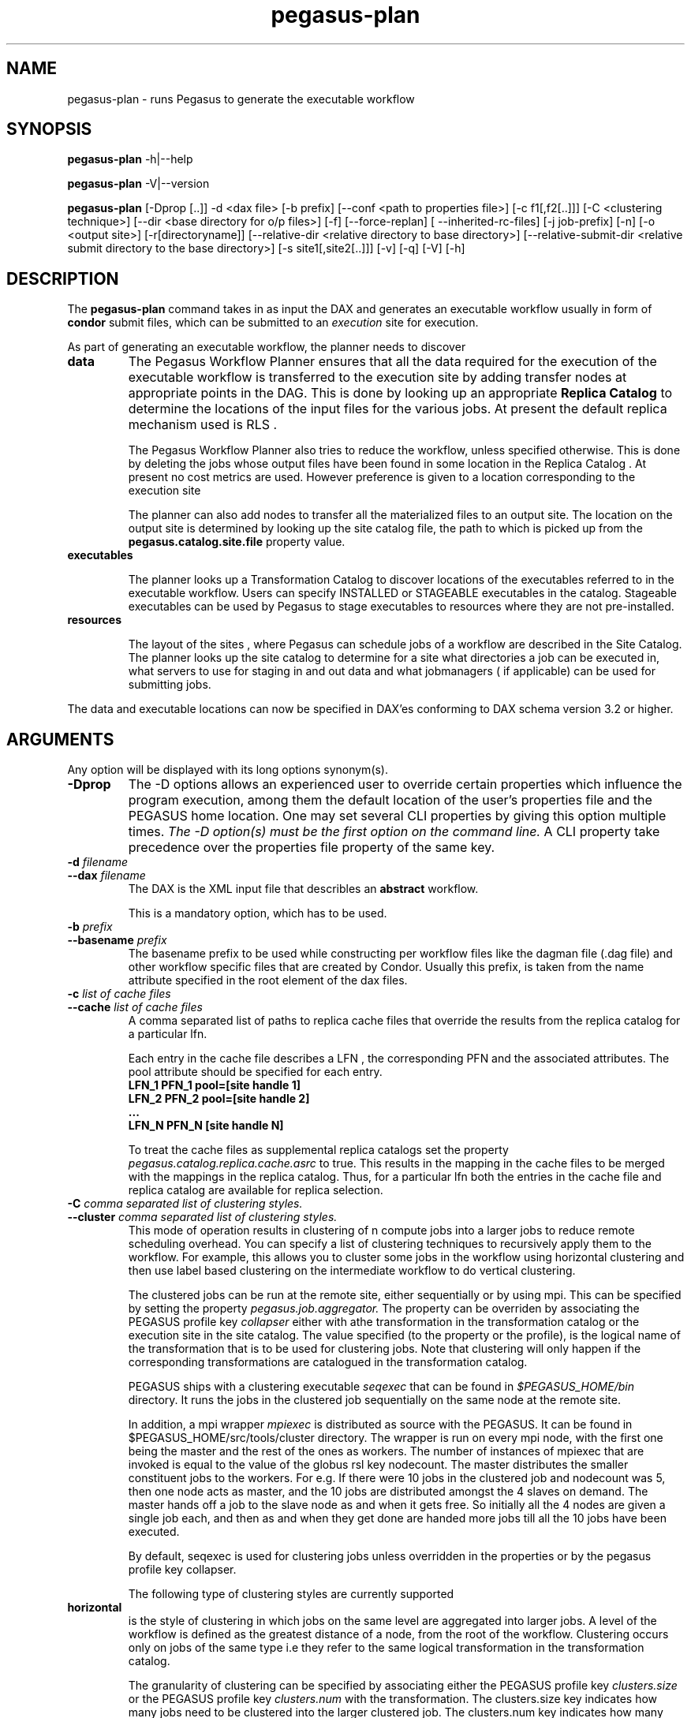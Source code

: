 .\"  Copyright 2010-2011 University Of Southern California
.\"
.\" Licensed under the Apache License, Version 2.0 (the "License");
.\" you may not use this file except in compliance with the License.
.\" You may obtain a copy of the License at
.\"
.\"  http://www.apache.org/licenses/LICENSE-2.0
.\"
.\"  Unless required by applicable law or agreed to in writing,
.\"  software distributed under the License is distributed on an "AS IS" BASIS,
.\"  WITHOUT WARRANTIES OR CONDITIONS OF ANY KIND, either express or implied.
.\"  See the License for the specific language governing permissions and
.\" limitations under the License.
.\"
.\"
.\" $Id$
.\"
.\" Authors: Karan Vahi, Gaurang Mehta
.\"
.TH "pegasus-plan" "1" "3.1" "PEGASUS Workflow Planner"
.SH NAME
pegasus-plan \- runs Pegasus to generate the executable workflow
.SH SYNOPSIS
.B pegasus\-plan
\-h|\-\-help
.PP
.B pegasus\-plan
\-V|\-\-version
.PP
.B pegasus\-plan
[\-Dprop [..]]  \-d <dax file> [\-b prefix] [\--conf <path to properties file>]
[\-c f1[,f2[..]]] [\-C <clustering technique>] [\--dir <base directory for o/p files>]
[\-f] [\--force-replan] [ --inherited-rc-files] [\-j job-prefix] [\-n] [\-o <output site>]
[\-r[directoryname]] [\--relative-dir <relative directory to base directory>]
[\--relative-submit-dir <relative submit directory to the base directory>]
[\-s site1[,site2[..]]] [\-v] [\-q] [\-V] [\-h]   
.SH DESCRIPTION
The 
.B pegasus-plan
command takes in as input the DAX and generates an executable workflow
usually in form of 
.B condor
submit files, which 
can be submitted to an 
.I execution
site for execution.

.PP
As part of generating an executable workflow, the planner needs to discover
.TP
.B data
The Pegasus Workflow Planner ensures that all the data required for the execution
of the executable workflow is transferred to the execution site by adding transfer
nodes at appropriate points in the DAG. This is done by looking up an appropriate
.B Replica Catalog 
to determine the locations of the input files for the various jobs.
At present the default replica mechanism used is RLS . 
.IP
The Pegasus Workflow Planner also tries to reduce the workflow, unless specified 
otherwise. This is done by deleting the jobs whose output files have been found
in some location in the Replica Catalog . At present no cost metrics are used.
However preference is given to a location corresponding to the execution site
.IP
The planner can also add nodes to transfer all the materialized files to an output site.
The location on the output site is determined by looking up the site catalog file,
the path to which is picked up from the 
.B pegasus.catalog.site.file
property value.
.TP
.B executables
.IP
The planner looks up a Transformation Catalog to discover locations of the executables
referred to in the executable workflow. Users can specify INSTALLED or STAGEABLE
executables in the catalog. Stageable executables can be used by Pegasus to stage 
executables to resources where they are not pre-installed.
.TP
.B resources
.IP
The layout of the sites , where Pegasus can schedule jobs of a workflow are described 
in the Site Catalog. The planner looks up the site catalog to determine for a site what 
directories a job can be executed in, what servers to use for staging in and out data and
what jobmanagers ( if applicable) can be used for submitting jobs.
.P
The data and executable locations can now be specified in DAX'es conforming to DAX schema 
version 3.2 or higher.
.SH ARGUMENTS
Any option will be displayed with its long options synonym(s).
.TP
.B \-Dprop
The -D options allows an experienced user to override certain
properties which influence the program execution, among them the
default location of the user's properties file and the PEGASUS home location. 
One may set several CLI properties by giving this option multiple times.
.I The -D option(s) must be the first option on the command line. 
A CLI property take precedence over the properties file property 
of the same key.
.TP
.B \-d \fIfilename
.PD 0
.TP
.PD 1
.B \-\-dax \fIfilename
The DAX is the XML input file that describles an
.B abstract 
workflow.
.IP
This is a mandatory option, which has to be used.
.TP
.B \-b \fIprefix
.PD 0
.TP
.PD 1
.B \-\-basename \fIprefix
The basename prefix to be used while constructing per workflow files
like the dagman file (.dag file) and other workflow specific files
that are created by Condor. Usually this prefix, is taken from the
name attribute specified in the root element of the dax files.
.TP
.B \-c \fIlist of cache files
.PD 0
.TP
.PD 1
.B \-\-cache \fIlist of cache files
A comma separated list of paths to replica cache files that override
the results from the replica catalog for a particular lfn.
.IP 
Each entry in the cache file describes a LFN , the corresponding PFN and
the associated attributes. The pool attribute should be specified for
each entry.
.nf
\f(CB
LFN_1 PFN_1 pool=[site handle 1] 
LFN_2 PFN_2 pool=[site handle 2]
 ...
LFN_N PFN_N [site handle N]
\fP
.fi
.IP
To treat the cache files as supplemental replica catalogs set the
property 
.I pegasus.catalog.replica.cache.asrc 
to true. This results in the mapping in the cache files to be merged
with the mappings in the replica catalog. Thus, for a particular lfn
both the entries in the cache file and replica catalog are available
for replica selection.

.TP
.B \-C \fI comma separated list of clustering styles.
.PD 0
.TP
.PD 1
.B \-\-cluster \fI comma separated list of clustering styles.
This mode of operation results in clustering of n compute jobs into a
larger jobs to reduce remote scheduling overhead. You can specify a
list of clustering techniques to recursively apply them to the
workflow. For example, this allows you to cluster some jobs in the
workflow using horizontal clustering and then use label based
clustering on the intermediate workflow to do vertical clustering.
.IP
The clustered jobs can be run at the remote site, either sequentially
or by using mpi. This can be specified by setting the property
.I pegasus.job.aggregator.
The property can be overriden by associating the PEGASUS profile key
.I collapser
either with athe transformation in the transformation catalog or the
execution site in the site catalog. The value specified (to the
property or the profile), is the logical name of the transformation
that is to be used for clustering jobs. Note that clustering will only
happen if the corresponding transformations are catalogued in the
transformation catalog.
.IP
PEGASUS ships with a clustering executable
.I seqexec
that can be found in
.I $PEGASUS_HOME/bin
directory. It runs the jobs in the clustered job sequentially on the
same node at the remote site.
.IP
In addition, a mpi wrapper
.I mpiexec
is distributed as source with the PEGASUS. It can be found in
$PEGASUS_HOME/src/tools/cluster
directory. The wrapper is run on every mpi node, with the first one
being the master and the rest of the ones as workers. The number of
instances of mpiexec that are invoked is equal to the value of the
globus rsl key nodecount. The master distributes the smaller
constituent jobs to the workers. For e.g. If there were 10 jobs in the
clustered job and nodecount was 5, then one node acts as master, and
the
10 jobs are distributed amongst the 4 slaves on demand.  The master
hands off a job to the slave node as and when it gets free. So
initially all the 4 nodes are given a single job each, and then as and
when they get done are handed more jobs till all the 10 jobs have been
executed.
.IP
By default, seqexec is used for clustering jobs unless overridden
in the properties or by the pegasus profile key collapser.
.IP
The following type of clustering styles are currently supported
.TP
.B horizontal
is the style of clustering in which jobs on the same level are
aggregated into larger jobs. A level of the workflow is defined as the
greatest distance of a node, from the root of the workflow. Clustering
occurs only on jobs of the same type i.e they refer to the same
logical transformation in the transformation catalog. 
.IP
The granularity of clustering can be specified by associating either
the PEGASUS profile key 
.I clusters.size
or the PEGASUS profile key
.I clusters.num
with the transformation.
The clusters.size key indicates how many jobs need to be clustered into
the larger clustered job. The clusters.num key indicates how many clustered
jobs are to be created for a particular level at a particular
execution site. If both keys are specified for a particular
transformation, then the clusters.num key value is used to determine the
clustering granularity.
.TP
.B label
is the style of clustering in which you can label the jobs in your
workflow. The jobs with the same level are put in the same clustered
job. This allows you to aggregate jobs across levels, or in a manner
that is best suited to your application.
.IP
To label the workflow, you need to associate PEGASUS profiles with the
jobs in the DAX. The profile key to use for labelling the workflow can
be set by the property 
.I pegasus.clusterer.label.key.
It defaults to label, meaning if you have a PEGASUS profile key label
with jobs, the jobs with the same value for the pegasus profile key label
will go into the same clustered job. 

.TP
.B \--dir \fIdir name
.PD 0
The base directory where you want the output of the Pegasus Workflow
Planner usually condor submit files, to be generated. Pegasus creates
a directory structure in this base directory on the basis of username,
VO Group and the label of the workflow in the DAX.
.IP
By default the base directory is the directory from which one runs the
.B pegasus-plan
command.

.TP
.B \-f
.PD 0
.TP
.PD 1
.B \-\-force
This bypasses the reduction phase in which the abstract DAG is
reduced, on the basis of the locations of the output files returned by
the replica catalog. This is analogous to a 
.B make style
generation of the executable workflow.

.TP
.PD 0
.B \--force-replan
By default, for hierarichal workflows if a dax job fails, then on job retry
the rescue dag of the associated workflow is submitted. This option causes
Pegasus to replan the dax job in case of failure instead.

.TP
.B \-g
.PD 0
.TP
.PD 1
.B \-\-group
The VO Group to which the user belongs to.

.TP
.B \-h
.PD 0
.TP
.PD 1
.B \-\-help
Displays all the options to the
.B pegasus-plan
command.

.TP
.PD 0
.B \--inherited-rc-files \fIcomma separated list of replica catalog files
A comma separated list of paths to replica files. Locations mentioned in these
have a lower priority than the locations in the DAX file. This option is usually
used internally for hierarichal workflows, where the file locations mentioned in 
the parent ( encompassing) workflow DAX, passed to the sub workflows ( corresponding)
to the dax jobs.

.TP
.B \-j
.PD 0
.TP
.PD 1
.B \-\-job-prefix
The job prefix to be applied for constructing the filenames for the
job submit files.


.TP
.B \-n 
.PD 0
.TP
.PD 1
.B \-\-nocleanup
.IP
This results in the generation of the separate cleanup workflow that
removes the directories created during the execution of the executable
workflow. The cleanup workflow is to be submitted after the executable
workflow has finished. 
If this option is not specified, then Pegasus adds cleanup nodes to
the executable workflow itself that cleanup files on the remote sites
when they are no longer required.

.TP
.B \-o \fIoutput site
.PD 0
.TP
.PD 1
.B \-\-o \fIoutput site
The
.B output
site where all the materialized data is transferred to.
.IP
By default the
.B materialized data
remains in the working directory on the
.B execution
site where it was created. Only those output files are transferred to
an
output site for which  transfer attribute is set to true in the DAX.

.TP
.B \-q
.PD 0
.TP
.PD 1
.B \-\-quiet
decreases the logging level.

.TP
.PD 0
.B \-r\fI[dirname]
.TP
.PD 1
.B \-\-randomdir\fI[=dirname]
Pegasus Worfklow Planner adds create directory jobs to the executable
workflow that create a directory in which all jobs for that workflow
execute on a particular site. The directory created is in the working
directory (specified in the site catalog with each site). 
.IP
By default, Pegasus duplicates the relative directory structure on the
submit host on the remote site. The user can specify this option
without arguments to create a random timestamp based name for the
execution directory that are created by the create dir jobs.
The user can can specify the optional argument to this option to
specify the basename of the directory that is to be created.
.IP
The create dir jobs refer to the 
.B dirmanager
executable that is shipped as part of the PEGASUS worker package. The
transformation catalog is searched for the transformation named
.B pegasus::dirmanager 
for all the remote sites where the workflow has been
scheduled. Pegasus can create a default path for the dirmanager
executable, if 
.B PEGASUS_HOME
environment variable is associated with the sites in the site catalog
as an environment profile.

.TP
.PD 0
.B \--relative-dir \fIdir name
The directory relative to the base directory where the executable
workflow it to be generated and executed. This overrides the default directory
structure that Pegasus creates based on username, VO Group and the DAX
label.

.TP
.PD 0
.B \--relative-submit-dir \fIdir name
The directory relative to the base directory where the executable
workflow it to be generated. This overrides the default directory
structure that Pegasus creates based on username, VO Group and the DAX
label. By specifying \--relative-dir and \--relative-submit-dir you
can have different relative execution directory on the remote site and
different relative submit directory on the submit host.

.TP
.B \-s \fIlist of execution sites
.PD 0
.TP
.PD 1
.B \-\-sites \fIlist of execution sites
A comma separated list of execution sites on which the workflow is to be
executed. Each of the sites should have an entry in the site catalog,
that is being used. To run on the submit host, specify the execution
site as 
.B local
.IP
In case this option is not specified, all the sites in the site
catalog are picked up as candidates for running the workflow.

.TP
.B \-s
.PD 0
.TP
.PD 1
.B \-\-submit
Submits the generated 
.B executable workflow
using 
.B pegasus-run
script in $PEGASUS_HOME/bin directory.
.IP
By default, the Pegasus Workflow Planner only generates the Condor submit
files and does not submit them. 

.TP
.B \-v
.PD 0
.TP
.PD 1
.B \-\-verbose
increases the verbosity of messages about what is going on.
.IP
By default, all FATAL, ERROR, CONSOLE and WARN messages are logged.
.IP
The logging hierarchy is as follows
.nf
\f(CB
FATAL 
ERROR 
CONSOLE 
WARN 
INFO 
CONFIG 
DEBUG 
TRACE 
\fP
.fi
.IP
For example, to see the INFO, CONFIG and DEBUG messages additionally, set 
.B \-vvv 
.

.TP
.B \-V
.PD 0
.TP
.PD 1
.B \-\-version
Displays the current version number of the  Pegasus Workflow Management System.
.SH "RETURN VALUE"
If the Pegasus Workflow Planner is able to generate an executable workflow successfully, the exitcode will be 0. All runtime errors result in an
exitcode of 1. This is usually in the case when you have misconfigured
your catalogs etc. In the case of an error occuring while loading a
specific module implementation at run time, the exitcode will be
2. This is usually due to factory methods failing while loading a
module.  In case of any other error occuring during the running of the
command, the exitcode will be 1. In most cases, the error message
logged should give a clear indication as to where things went wrong.
.SH "PEGASUS PROPERTIES"
This is not an exhaustive list of properties used. For the complete
description and list of properties refer to 
.B $PEGASUS_HOME/doc/advanced-properties.pdf
.TP
.B pegasus.selector.site
Identifies what type of site selector you want to use. If not
specified the default value of 
.B Random
is used. Other supported modes are 
.B RoundRobin
and 
.B NonJavaCallout
that calls out to a external site selector.
.TP
.B pegasus.catalog.replica
Specifies the type of replica catalog to be used. 
.IP
If not specified, then the value defaults to 
.B RLS
.
.TP
.B pegasus.catalog.replica.url
Contact string to access the replica catalog. In case of RLS it is the
RLI url.
.TP
.B pegasus.dir.exec
A suffix to the workdir in the site catalog to determine the current
working directory. If relative, the value will be appended to the
working directory from the site.config file. If absolute it
constitutes the  working directory.
.TP 
.B pegasus.catalog.transformation
Specifies the type of transformation catalog to be used. One can use either a
file based or a database based transformation catalog.  At present the
default is  
.B Text
.TP 
.B pegasus.catalog.transformation.file 
The location of file to use as transformation catalog.
.IP 
If not specified, then the default location of $PEGASUS_HOME/var/tc.data
is used.
.TP 
.B pegasus.catalog.site
Specifies the type of site catalog to be used. One can use either a
text based or an xml based site catalog.  At present the default is 
.B XML3
.TP
.B pegasus.catalog.site.file
The location of file to use as a site catalog.
If not specified, then default value of
$PEGASUS_HOME/etc/sites.xml is used in case of the xml based site catalog
and $PEGASUS_HOME/etc/sites.txt in case of the text based site catalog.
.TP
.B pegasus.code.generator 
The code generator to use. By default, Condor submit files are generated for
the executable workflow. Setting to 
.B Shell
results in Pegasus generating a shell script that can be executed on the 
submit host.
.SH FILES
.TP
.B $PEGASUS_HOME/etc/dax-3.2.xsd
is the suggested location of the latest DAX schema to produce DAX
output.
.TP
.B $PEGASUS_HOME/etc/sc-3.0.xsd
is the suggested location of the latest Site Catalog schema that is
used to create the XML3 version of the site catalog
.TP
.B $PEGASUS_HOME/etc/tc.data.text
is the suggested location for the file corresponding to the 
.I Transformation Catalog
.TP
.B $PEGASUS_HOME/etc/sites.xml3 | $PEGASUS_HOME/etc/sites.xml
is the suggested location for the file containing the site information.
.TP
.B $PEGASUS_HOME/lib/pegasus.jar
contains all compiled Java bytecode to run the Pegasus Workflow Planner.

.SH "SEE ALSO"
.BR pegasus-sc-client(1)
.BR pegasus-tc-client(1)
.BR pegasus-rc-client(1)
.SH RESTRICTIONS
Plenty. Read the user guide carefully.
.SH AUTHORS
Karan Vahi    <vahi at isi dot edu>
.br
Gaurang Mehta <gmehta at isi dot edu>
.PP
Pegasus Workflow Planner -
.B http://pegasus.isi.edu
